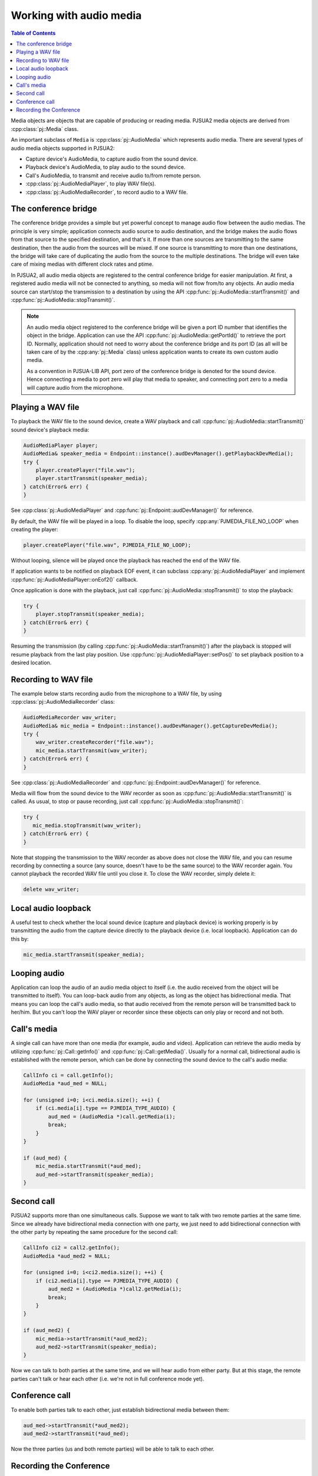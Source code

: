 
Working with audio media
==========================

.. contents:: Table of Contents
    :depth: 2


Media objects are objects that are capable of producing or reading media.
PJSUA2 media objects are derived from :cpp:class:`pj::Media` class.

An important subclass of ``Media`` is :cpp:class:`pj::AudioMedia` which represents 
audio media. There are several types of audio media objects supported in PJSUA2:

- Capture device's AudioMedia, to capture audio from the sound device.
- Playback device's AudioMedia, to play audio to the sound device.
- Call's AudioMedia, to transmit and receive audio to/from remote person.
- :cpp:class:`pj::AudioMediaPlayer`, to play WAV file(s).
- :cpp:class:`pj::AudioMediaRecorder`, to record audio to a WAV file.


The conference bridge
----------------------------
The conference bridge provides a simple but yet powerful concept to manage audio flow 
between the audio medias. The principle is very simple; application connects audio source 
to audio destination, and the bridge makes the audio flows from that source to the specified
destination, and that's it. If more than one sources are transmitting to the same destination, 
then the audio from the sources will be mixed. If one source is transmitting to more than one 
destinations, the bridge will take care of duplicating the audio from the source to the 
multiple destinations. The bridge will even take care of mixing medias with different clock 
rates and ptime.

In PJSUA2, all audio media objects are registered to the central conference bridge for easier 
manipulation. At first, a registered audio media will not be connected to anything, so media 
will not flow from/to any objects. An audio media source can start/stop the transmission to 
a destination by using the API :cpp:func:`pj::AudioMedia::startTransmit()` and 
:cpp:func:`pj::AudioMedia::stopTransmit()`.

.. note::

    An audio media object registered to the conference bridge will be given a port ID number that 
    identifies the object in the bridge. Application can use the API :cpp:func:`pj::AudioMedia::getPortId()` 
    to retrieve the port ID. Normally, application should not need to worry about the conference 
    bridge and its port ID (as all will be taken care of by the :cpp:any:`pj::Media` class) unless application 
    wants to create its own custom audio media.

    As a convention in PJSUA-LIB API, port zero of the conference bridge is denoted for
    the sound device. Hence connecting a media to port zero will play that media to speaker,
    and connecting port zero to a media will capture audio from the microphone.


Playing a WAV file
----------------------------
To playback the WAV file to the sound device, create a WAV playback and call
:cpp:func:`pj::AudioMedia::startTransmit()` sound device's playback media:

.. code-block:: c++

    AudioMediaPlayer player;
    AudioMedia& speaker_media = Endpoint::instance().audDevManager().getPlaybackDevMedia();
    try {
        player.createPlayer("file.wav");
        player.startTransmit(speaker_media);
    } catch(Error& err) {
    }

See :cpp:class:`pj::AudioMediaPlayer` and :cpp:func:`pj::Endpoint::audDevManager()`
for reference.

By default, the WAV file will be played in a loop. To disable the loop, specify 
:cpp:any:`PJMEDIA_FILE_NO_LOOP` when creating the player:

.. code-block:: c++

        player.createPlayer("file.wav", PJMEDIA_FILE_NO_LOOP);

Without looping, silence will be played once the playback has reached the end of the WAV file.

If application wants to be notified on playback EOF event, it can subclass 
:cpp:any:`pj::AudioMediaPlayer` and implement :cpp:func:`pj::AudioMediaPlayer::onEof2()` callback.

Once application is done with the playback, just call :cpp:func:`pj::AudioMedia::stopTransmit()` 
to stop the playback:

.. code-block:: c++

    try {
        player.stopTransmit(speaker_media);
    } catch(Error& err) {
    }

Resuming the transmission (by calling :cpp:func:`pj::AudioMedia::startTransmit()`) after the playback is stopped will 
resume playback from the last play position. Use :cpp:func:`pj::AudioMediaPlayer::setPos()` to 
set playback position to a desired location.


Recording to WAV file
----------------------------
The example below starts recording audio from the microphone to a WAV file, by using
:cpp:class:`pj::AudioMediaRecorder` class:

.. code-block:: c++

    AudioMediaRecorder wav_writer;
    AudioMedia& mic_media = Endpoint::instance().audDevManager().getCaptureDevMedia();
    try {
        wav_writer.createRecorder("file.wav");
        mic_media.startTransmit(wav_writer);
    } catch(Error& err) {
    }

See :cpp:class:`pj::AudioMediaRecorder` and :cpp:func:`pj::Endpoint::audDevManager()`
for reference.

Media will flow from the sound device to the WAV recorder as soon as :cpp:func:`pj::AudioMedia::startTransmit()`
is called. As usual, to stop or pause recording, just call :cpp:func:`pj::AudioMedia::stopTransmit()`:

.. code-block:: c++

    try {
       mic_media.stopTransmit(wav_writer);
    } catch(Error& err) {
    }

Note that stopping the transmission to the WAV recorder as above does not close the WAV file, 
and you can resume recording by connecting a source (any source, doesn't have to be the same source) 
to the WAV recorder again. You cannot playback the recorded WAV file until you close it. To close 
the WAV recorder, simply delete it:

.. code-block:: c++

    delete wav_writer;


Local audio loopback
----------------------------
A useful test to check whether the local sound device (capture and playback device) is working 
properly is by transmitting the audio from the capture device directly to the playback device 
(i.e. local loopback). Application can do this by:

.. code-block:: c++

    mic_media.startTransmit(speaker_media);


Looping audio
----------------------------
Application can loop the audio of an audio media object to itself (i.e. the audio received from 
the object will be transmitted to itself). You can loop-back audio from any objects, as long as 
the object has bidirectional media. That means you can loop the call's audio media, so that audio 
received from the remote person will be transmitted back to her/him. But you can't loop the WAV 
player or recorder since these objects can only play or record and not both.


Call's media
----------------------------

A single call can have more than one media (for example, audio and video). Application can retrieve 
the audio media by utilizing :cpp:func:`pj::Call::getInfo()` and :cpp:func:`pj::Call::getMedia()`. 
Usually for a normal call, bidirectional audio is established with the remote person, which can be 
done by connecting the sound device to the call's audio media:

.. code-block:: c++

    CallInfo ci = call.getInfo();
    AudioMedia *aud_med = NULL;

    for (unsigned i=0; i<ci.media.size(); ++i) {
        if (ci.media[i].type == PJMEDIA_TYPE_AUDIO) {
            aud_med = (AudioMedia *)call.getMedia(i);
            break;
        }
    }

    if (aud_med) {
        mic_media.startTransmit(*aud_med);
        aud_med->startTransmit(speaker_media);
    }



Second call
----------------------------
PJSUA2 supports more than one simultaneous calls. Suppose we want to talk with two remote parties 
at the same time. Since we already have bidirectional media connection with one party, we just need to 
add bidirectional connection with the other party by repeating the same procedure for the second
call:

.. code-block:: c++

    CallInfo ci2 = call2.getInfo();
    AudioMedia *aud_med2 = NULL;

    for (unsigned i=0; i<ci2.media.size(); ++i) {
        if (ci2.media[i].type == PJMEDIA_TYPE_AUDIO) {
            aud_med2 = (AudioMedia *)call2.getMedia(i);
            break;
        }
    }

    if (aud_med2) {
        mic_media->startTransmit(*aud_med2);
        aud_med2->startTransmit(speaker_media);
    }

Now we can talk to both parties at the same time, and we will hear audio from either party. 
But at this stage, the remote parties can't talk or hear each other (i.e. we're not in full conference 
mode yet).


Conference call
----------------------------
To enable both parties talk to each other, just establish bidirectional media between them:

.. code-block:: c++

    aud_med->startTransmit(*aud_med2);
    aud_med2->startTransmit(*aud_med);

Now the three parties (us and both remote parties) will be able to talk to each other.

Recording the Conference
----------------------------

While doing the conference, application can record the conference to a WAV file, 
by connecting the microphone and both calls to the WAV recorder:

.. code-block:: c++

    mic_media.startTransmit(wav_writer);
    aud_med->startTransmit(wav_writer);
    aud_med2->startTransmit(wav_writer);


